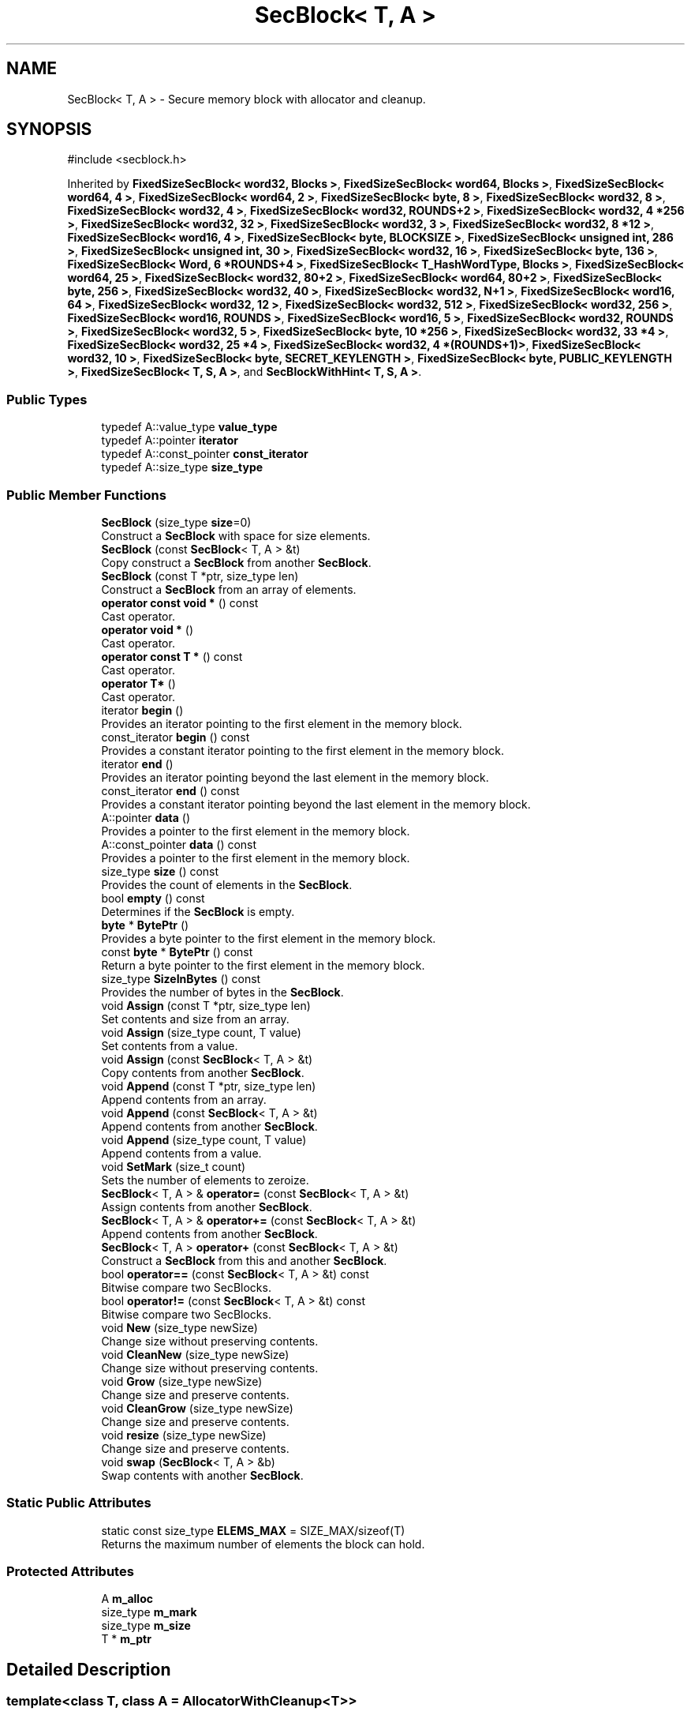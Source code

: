 .TH "SecBlock< T, A >" 3 "My Project" \" -*- nroff -*-
.ad l
.nh
.SH NAME
SecBlock< T, A > \- Secure memory block with allocator and cleanup\&.  

.SH SYNOPSIS
.br
.PP
.PP
\fR#include <secblock\&.h>\fP
.PP
Inherited by \fBFixedSizeSecBlock< word32, Blocks >\fP, \fBFixedSizeSecBlock< word64, Blocks >\fP, \fBFixedSizeSecBlock< word64, 4 >\fP, \fBFixedSizeSecBlock< word64, 2 >\fP, \fBFixedSizeSecBlock< byte, 8 >\fP, \fBFixedSizeSecBlock< word32, 8 >\fP, \fBFixedSizeSecBlock< word32, 4 >\fP, \fBFixedSizeSecBlock< word32, ROUNDS+2 >\fP, \fBFixedSizeSecBlock< word32, 4 *256 >\fP, \fBFixedSizeSecBlock< word32, 32 >\fP, \fBFixedSizeSecBlock< word32, 3 >\fP, \fBFixedSizeSecBlock< word32, 8 *12 >\fP, \fBFixedSizeSecBlock< word16, 4 >\fP, \fBFixedSizeSecBlock< byte, BLOCKSIZE >\fP, \fBFixedSizeSecBlock< unsigned int, 286 >\fP, \fBFixedSizeSecBlock< unsigned int, 30 >\fP, \fBFixedSizeSecBlock< word32, 16 >\fP, \fBFixedSizeSecBlock< byte, 136 >\fP, \fBFixedSizeSecBlock< Word, 6 *ROUNDS+4 >\fP, \fBFixedSizeSecBlock< T_HashWordType, Blocks >\fP, \fBFixedSizeSecBlock< word64, 25 >\fP, \fBFixedSizeSecBlock< word32, 80+2 >\fP, \fBFixedSizeSecBlock< word64, 80+2 >\fP, \fBFixedSizeSecBlock< byte, 256 >\fP, \fBFixedSizeSecBlock< word32, 40 >\fP, \fBFixedSizeSecBlock< word32, N+1 >\fP, \fBFixedSizeSecBlock< word16, 64 >\fP, \fBFixedSizeSecBlock< word32, 12 >\fP, \fBFixedSizeSecBlock< word32, 512 >\fP, \fBFixedSizeSecBlock< word32, 256 >\fP, \fBFixedSizeSecBlock< word16, ROUNDS >\fP, \fBFixedSizeSecBlock< word16, 5 >\fP, \fBFixedSizeSecBlock< word32, ROUNDS >\fP, \fBFixedSizeSecBlock< word32, 5 >\fP, \fBFixedSizeSecBlock< byte, 10 *256 >\fP, \fBFixedSizeSecBlock< word32, 33 *4 >\fP, \fBFixedSizeSecBlock< word32, 25 *4 >\fP, \fBFixedSizeSecBlock< word32, 4 *(ROUNDS+1)>\fP, \fBFixedSizeSecBlock< word32, 10 >\fP, \fBFixedSizeSecBlock< byte, SECRET_KEYLENGTH >\fP, \fBFixedSizeSecBlock< byte, PUBLIC_KEYLENGTH >\fP, \fBFixedSizeSecBlock< T, S, A >\fP, and \fBSecBlockWithHint< T, S, A >\fP\&.
.SS "Public Types"

.in +1c
.ti -1c
.RI "typedef A::value_type \fBvalue_type\fP"
.br
.ti -1c
.RI "typedef A::pointer \fBiterator\fP"
.br
.ti -1c
.RI "typedef A::const_pointer \fBconst_iterator\fP"
.br
.ti -1c
.RI "typedef A::size_type \fBsize_type\fP"
.br
.in -1c
.SS "Public Member Functions"

.in +1c
.ti -1c
.RI "\fBSecBlock\fP (size_type \fBsize\fP=0)"
.br
.RI "Construct a \fBSecBlock\fP with space for size elements\&. "
.ti -1c
.RI "\fBSecBlock\fP (const \fBSecBlock\fP< T, A > &t)"
.br
.RI "Copy construct a \fBSecBlock\fP from another \fBSecBlock\fP\&. "
.ti -1c
.RI "\fBSecBlock\fP (const T *ptr, size_type len)"
.br
.RI "Construct a \fBSecBlock\fP from an array of elements\&. "
.ti -1c
.RI "\fBoperator const void *\fP () const"
.br
.RI "Cast operator\&. "
.ti -1c
.RI "\fBoperator void *\fP ()"
.br
.RI "Cast operator\&. "
.ti -1c
.RI "\fBoperator const T *\fP () const"
.br
.RI "Cast operator\&. "
.ti -1c
.RI "\fBoperator T*\fP ()"
.br
.RI "Cast operator\&. "
.ti -1c
.RI "iterator \fBbegin\fP ()"
.br
.RI "Provides an iterator pointing to the first element in the memory block\&. "
.ti -1c
.RI "const_iterator \fBbegin\fP () const"
.br
.RI "Provides a constant iterator pointing to the first element in the memory block\&. "
.ti -1c
.RI "iterator \fBend\fP ()"
.br
.RI "Provides an iterator pointing beyond the last element in the memory block\&. "
.ti -1c
.RI "const_iterator \fBend\fP () const"
.br
.RI "Provides a constant iterator pointing beyond the last element in the memory block\&. "
.ti -1c
.RI "A::pointer \fBdata\fP ()"
.br
.RI "Provides a pointer to the first element in the memory block\&. "
.ti -1c
.RI "A::const_pointer \fBdata\fP () const"
.br
.RI "Provides a pointer to the first element in the memory block\&. "
.ti -1c
.RI "size_type \fBsize\fP () const"
.br
.RI "Provides the count of elements in the \fBSecBlock\fP\&. "
.ti -1c
.RI "bool \fBempty\fP () const"
.br
.RI "Determines if the \fBSecBlock\fP is empty\&. "
.ti -1c
.RI "\fBbyte\fP * \fBBytePtr\fP ()"
.br
.RI "Provides a byte pointer to the first element in the memory block\&. "
.ti -1c
.RI "const \fBbyte\fP * \fBBytePtr\fP () const"
.br
.RI "Return a byte pointer to the first element in the memory block\&. "
.ti -1c
.RI "size_type \fBSizeInBytes\fP () const"
.br
.RI "Provides the number of bytes in the \fBSecBlock\fP\&. "
.ti -1c
.RI "void \fBAssign\fP (const T *ptr, size_type len)"
.br
.RI "Set contents and size from an array\&. "
.ti -1c
.RI "void \fBAssign\fP (size_type count, T value)"
.br
.RI "Set contents from a value\&. "
.ti -1c
.RI "void \fBAssign\fP (const \fBSecBlock\fP< T, A > &t)"
.br
.RI "Copy contents from another \fBSecBlock\fP\&. "
.ti -1c
.RI "void \fBAppend\fP (const T *ptr, size_type len)"
.br
.RI "Append contents from an array\&. "
.ti -1c
.RI "void \fBAppend\fP (const \fBSecBlock\fP< T, A > &t)"
.br
.RI "Append contents from another \fBSecBlock\fP\&. "
.ti -1c
.RI "void \fBAppend\fP (size_type count, T value)"
.br
.RI "Append contents from a value\&. "
.ti -1c
.RI "void \fBSetMark\fP (size_t count)"
.br
.RI "Sets the number of elements to zeroize\&. "
.ti -1c
.RI "\fBSecBlock\fP< T, A > & \fBoperator=\fP (const \fBSecBlock\fP< T, A > &t)"
.br
.RI "Assign contents from another \fBSecBlock\fP\&. "
.ti -1c
.RI "\fBSecBlock\fP< T, A > & \fBoperator+=\fP (const \fBSecBlock\fP< T, A > &t)"
.br
.RI "Append contents from another \fBSecBlock\fP\&. "
.ti -1c
.RI "\fBSecBlock\fP< T, A > \fBoperator+\fP (const \fBSecBlock\fP< T, A > &t)"
.br
.RI "Construct a \fBSecBlock\fP from this and another \fBSecBlock\fP\&. "
.ti -1c
.RI "bool \fBoperator==\fP (const \fBSecBlock\fP< T, A > &t) const"
.br
.RI "Bitwise compare two SecBlocks\&. "
.ti -1c
.RI "bool \fBoperator!=\fP (const \fBSecBlock\fP< T, A > &t) const"
.br
.RI "Bitwise compare two SecBlocks\&. "
.ti -1c
.RI "void \fBNew\fP (size_type newSize)"
.br
.RI "Change size without preserving contents\&. "
.ti -1c
.RI "void \fBCleanNew\fP (size_type newSize)"
.br
.RI "Change size without preserving contents\&. "
.ti -1c
.RI "void \fBGrow\fP (size_type newSize)"
.br
.RI "Change size and preserve contents\&. "
.ti -1c
.RI "void \fBCleanGrow\fP (size_type newSize)"
.br
.RI "Change size and preserve contents\&. "
.ti -1c
.RI "void \fBresize\fP (size_type newSize)"
.br
.RI "Change size and preserve contents\&. "
.ti -1c
.RI "void \fBswap\fP (\fBSecBlock\fP< T, A > &b)"
.br
.RI "Swap contents with another \fBSecBlock\fP\&. "
.in -1c
.SS "Static Public Attributes"

.in +1c
.ti -1c
.RI "static const size_type \fBELEMS_MAX\fP = SIZE_MAX/sizeof(T)"
.br
.RI "Returns the maximum number of elements the block can hold\&. "
.in -1c
.SS "Protected Attributes"

.in +1c
.ti -1c
.RI "A \fBm_alloc\fP"
.br
.ti -1c
.RI "size_type \fBm_mark\fP"
.br
.ti -1c
.RI "size_type \fBm_size\fP"
.br
.ti -1c
.RI "T * \fBm_ptr\fP"
.br
.in -1c
.SH "Detailed Description"
.PP 

.SS "template<class T, class A = AllocatorWithCleanup<T>>
.br
class SecBlock< T, A >"Secure memory block with allocator and cleanup\&. 


.PP
\fBTemplate Parameters\fP
.RS 4
\fIT\fP a class or type 
.br
\fIA\fP \fBAllocatorWithCleanup\fP derived class for allocation and cleanup 
.RE
.PP
\fBSee also\fP
.RS 4
\fRSecBlock\fP on the Crypto++ wiki\&. 
.RE
.PP
\fBSince\fP
.RS 4
Crypto++ 2\&.0 
.RE
.PP

.SH "Constructor & Destructor Documentation"
.PP 
.SS "template<class T, class A = AllocatorWithCleanup<T>> \fBSecBlock\fP< T, A >\fB::SecBlock\fP (size_type size = \fR0\fP)\fR [inline]\fP, \fR [explicit]\fP"

.PP
Construct a \fBSecBlock\fP with space for size elements\&. 
.PP
\fBParameters\fP
.RS 4
\fIsize\fP the size of the allocation, in elements 
.RE
.PP
\fBExceptions\fP
.RS 4
\fIstd::bad_alloc\fP 
.RE
.PP
The elements are not initialized\&. 
.PP
\fBSince\fP
.RS 4
Crypto++ 2\&.0 
.RE
.PP
\fBNote\fP
.RS 4
size is the count of elements, and not the number of bytes 
.RE
.PP

.SS "template<class T, class A = AllocatorWithCleanup<T>> \fBSecBlock\fP< T, A >\fB::SecBlock\fP (const \fBSecBlock\fP< T, A > & t)\fR [inline]\fP"

.PP
Copy construct a \fBSecBlock\fP from another \fBSecBlock\fP\&. 
.PP
\fBParameters\fP
.RS 4
\fIt\fP the other \fBSecBlock\fP 
.RE
.PP
\fBExceptions\fP
.RS 4
\fIstd::bad_alloc\fP 
.RE
.PP
\fBSince\fP
.RS 4
Crypto++ 2\&.0 
.RE
.PP

.SS "template<class T, class A = AllocatorWithCleanup<T>> \fBSecBlock\fP< T, A >\fB::SecBlock\fP (const T * ptr, size_type len)\fR [inline]\fP"

.PP
Construct a \fBSecBlock\fP from an array of elements\&. 
.PP
\fBParameters\fP
.RS 4
\fIptr\fP a pointer to an array of T 
.br
\fIlen\fP the number of elements in the memory block 
.RE
.PP
\fBExceptions\fP
.RS 4
\fIstd::bad_alloc\fP 
.RE
.PP
If \fRptr!=NULL\fP and \fRlen!=0\fP, then the block is initialized from the pointer \fRptr\fP\&. If \fRptr==NULL\fP and \fRlen!=0\fP, then the block is initialized to 0\&. Otherwise, the block is empty and not initialized\&. 
.PP
\fBSince\fP
.RS 4
Crypto++ 2\&.0 
.RE
.PP
\fBNote\fP
.RS 4
size is the count of elements, and not the number of bytes 
.RE
.PP

.SH "Member Function Documentation"
.PP 
.SS "template<class T, class A = AllocatorWithCleanup<T>> void \fBSecBlock\fP< T, A >::Append (const \fBSecBlock\fP< T, A > & t)\fR [inline]\fP"

.PP
Append contents from another \fBSecBlock\fP\&. 
.PP
\fBParameters\fP
.RS 4
\fIt\fP the other \fBSecBlock\fP 
.RE
.PP
\fBExceptions\fP
.RS 4
\fI\fBInvalidArgument\fP\fP if resulting size would overflow
.RE
.PP
Internally, this \fBSecBlock\fP calls \fBGrow()\fP and then appends t\&.

.PP
\fBAppend()\fP may be less efficient than a \fBByteQueue\fP because \fBAppend()\fP must \fBGrow()\fP the internal array and then copy elements\&. The \fBByteQueue\fP can copy elements without growing\&. 
.PP
\fBSee also\fP
.RS 4
\fBByteQueue\fP 
.RE
.PP
\fBSince\fP
.RS 4
Crypto++ 8\&.6 
.RE
.PP

.SS "template<class T, class A = AllocatorWithCleanup<T>> void \fBSecBlock\fP< T, A >::Append (const T * ptr, size_type len)\fR [inline]\fP"

.PP
Append contents from an array\&. 
.PP
\fBParameters\fP
.RS 4
\fIptr\fP a pointer to an array of T 
.br
\fIlen\fP the number of elements in the memory block 
.RE
.PP
\fBExceptions\fP
.RS 4
\fI\fBInvalidArgument\fP\fP if resulting size would overflow
.RE
.PP
The array pointed to by \fRptr\fP must be distinct from this \fBSecBlock\fP because \fBAppend()\fP calls \fBGrow()\fP and then std::memcpy()\&. The call to \fBGrow()\fP will invalidate all pointers and iterators, like the pointer returned from \fBdata()\fP\&.

.PP
\fBAppend()\fP may be less efficient than a \fBByteQueue\fP because \fBAppend()\fP must \fBGrow()\fP the internal array and then copy elements\&. The \fBByteQueue\fP can copy elements without growing\&. 
.PP
\fBSee also\fP
.RS 4
\fBByteQueue\fP 
.RE
.PP
\fBSince\fP
.RS 4
Crypto++ 8\&.6 
.RE
.PP

.SS "template<class T, class A = AllocatorWithCleanup<T>> void \fBSecBlock\fP< T, A >::Append (size_type count, T value)\fR [inline]\fP"

.PP
Append contents from a value\&. 
.PP
\fBParameters\fP
.RS 4
\fIcount\fP the number of values to copy 
.br
\fIvalue\fP the value, repeated count times 
.RE
.PP
\fBExceptions\fP
.RS 4
\fI\fBInvalidArgument\fP\fP if resulting size would overflow
.RE
.PP
Internally, this \fBSecBlock\fP calls \fBGrow()\fP and then appends value\&.

.PP
\fBAppend()\fP may be less efficient than a \fBByteQueue\fP because \fBAppend()\fP must \fBGrow()\fP the internal array and then copy elements\&. The \fBByteQueue\fP can copy elements without growing\&. 
.PP
\fBSee also\fP
.RS 4
\fBByteQueue\fP 
.RE
.PP
\fBSince\fP
.RS 4
Crypto++ 8\&.6 
.RE
.PP

.SS "template<class T, class A = AllocatorWithCleanup<T>> void \fBSecBlock\fP< T, A >::Assign (const \fBSecBlock\fP< T, A > & t)\fR [inline]\fP"

.PP
Copy contents from another \fBSecBlock\fP\&. 
.PP
\fBParameters\fP
.RS 4
\fIt\fP the other \fBSecBlock\fP
.RE
.PP
Assign checks for self assignment\&.

.PP
If the memory block is reduced in size, then the reclaimed memory is set to 0\&. If an assignment occurs, then \fBAssign()\fP resets the element count after the previous block is zeroized\&. 
.PP
\fBSince\fP
.RS 4
Crypto++ 2\&.0 
.RE
.PP

.SS "template<class T, class A = AllocatorWithCleanup<T>> void \fBSecBlock\fP< T, A >::Assign (const T * ptr, size_type len)\fR [inline]\fP"

.PP
Set contents and size from an array\&. 
.PP
\fBParameters\fP
.RS 4
\fIptr\fP a pointer to an array of T 
.br
\fIlen\fP the number of elements in the memory block
.RE
.PP
The array pointed to by \fRptr\fP must be distinct from this \fBSecBlock\fP because \fBAssign()\fP calls \fBNew()\fP and then std::memcpy()\&. The call to \fBNew()\fP will invalidate all pointers and iterators, like the pointer returned from \fBdata()\fP\&.

.PP
If the memory block is reduced in size, then the reclaimed memory is set to 0\&. If an assignment occurs, then \fBAssign()\fP resets the element count after the previous block is zeroized\&. 
.PP
\fBSince\fP
.RS 4
Crypto++ 2\&.0 
.RE
.PP

.SS "template<class T, class A = AllocatorWithCleanup<T>> void \fBSecBlock\fP< T, A >::Assign (size_type count, T value)\fR [inline]\fP"

.PP
Set contents from a value\&. 
.PP
\fBParameters\fP
.RS 4
\fIcount\fP the number of values to copy 
.br
\fIvalue\fP the value, repeated count times
.RE
.PP
If the memory block is reduced in size, then the reclaimed memory is set to 0\&. If an assignment occurs, then \fBAssign()\fP resets the element count after the previous block is zeroized\&. 
.PP
\fBSince\fP
.RS 4
Crypto++ 6\&.0 
.RE
.PP

.SS "template<class T, class A = AllocatorWithCleanup<T>> iterator \fBSecBlock\fP< T, A >::begin ()\fR [inline]\fP"

.PP
Provides an iterator pointing to the first element in the memory block\&. 
.PP
\fBReturns\fP
.RS 4
iterator pointing to the first element in the memory block 
.RE
.PP
\fBSince\fP
.RS 4
Crypto++ 2\&.0 
.RE
.PP

.SS "template<class T, class A = AllocatorWithCleanup<T>> const_iterator \fBSecBlock\fP< T, A >::begin () const\fR [inline]\fP"

.PP
Provides a constant iterator pointing to the first element in the memory block\&. 
.PP
\fBReturns\fP
.RS 4
constant iterator pointing to the first element in the memory block 
.RE
.PP
\fBSince\fP
.RS 4
Crypto++ 2\&.0 
.RE
.PP

.SS "template<class T, class A = AllocatorWithCleanup<T>> \fBbyte\fP * \fBSecBlock\fP< T, A >::BytePtr ()\fR [inline]\fP"

.PP
Provides a byte pointer to the first element in the memory block\&. 
.PP
\fBReturns\fP
.RS 4
byte pointer to the first element in the memory block 
.RE
.PP
\fBSince\fP
.RS 4
Crypto++ 2\&.0 
.RE
.PP

.SS "template<class T, class A = AllocatorWithCleanup<T>> const \fBbyte\fP * \fBSecBlock\fP< T, A >::BytePtr () const\fR [inline]\fP"

.PP
Return a byte pointer to the first element in the memory block\&. 
.PP
\fBReturns\fP
.RS 4
constant byte pointer to the first element in the memory block 
.RE
.PP
\fBSince\fP
.RS 4
Crypto++ 2\&.0 
.RE
.PP

.SS "template<class T, class A = AllocatorWithCleanup<T>> void \fBSecBlock\fP< T, A >::CleanGrow (size_type newSize)\fR [inline]\fP"

.PP
Change size and preserve contents\&. 
.PP
\fBParameters\fP
.RS 4
\fInewSize\fP the new size of the memory block
.RE
.PP
Old content is preserved\&. New content is initialized to 0\&.

.PP
Internally, this \fBSecBlock\fP calls reallocate() when size must increase\&. If the size does not increase, then \fBCleanGrow()\fP does not take action\&. If the size must change, then use \fBresize()\fP\&. \fBCleanGrow()\fP resets the element count after the previous block is zeroized\&. 
.PP
\fBSee also\fP
.RS 4
\fBNew()\fP, \fBCleanNew()\fP, \fBGrow()\fP, \fBCleanGrow()\fP, \fBresize()\fP 
.RE
.PP
\fBSince\fP
.RS 4
Crypto++ 2\&.0 
.RE
.PP

.SS "template<class T, class A = AllocatorWithCleanup<T>> void \fBSecBlock\fP< T, A >::CleanNew (size_type newSize)\fR [inline]\fP"

.PP
Change size without preserving contents\&. 
.PP
\fBParameters\fP
.RS 4
\fInewSize\fP the new size of the memory block
.RE
.PP
Old content is not preserved\&. If the memory block is reduced in size, then the reclaimed content is set to 0\&. If the memory block grows in size, then the new memory is initialized to 0\&. \fBCleanNew()\fP resets the element count after the previous block is zeroized\&.

.PP
Internally, this \fBSecBlock\fP calls \fBNew()\fP\&. 
.PP
\fBSee also\fP
.RS 4
\fBNew()\fP, \fBCleanNew()\fP, \fBGrow()\fP, \fBCleanGrow()\fP, \fBresize()\fP 
.RE
.PP
\fBSince\fP
.RS 4
Crypto++ 2\&.0 
.RE
.PP

.SS "template<class T, class A = AllocatorWithCleanup<T>> A::pointer \fBSecBlock\fP< T, A >::data ()\fR [inline]\fP"

.PP
Provides a pointer to the first element in the memory block\&. 
.PP
\fBReturns\fP
.RS 4
pointer to the first element in the memory block 
.RE
.PP
\fBSince\fP
.RS 4
Crypto++ 2\&.0 
.RE
.PP

.SS "template<class T, class A = AllocatorWithCleanup<T>> A::const_pointer \fBSecBlock\fP< T, A >::data () const\fR [inline]\fP"

.PP
Provides a pointer to the first element in the memory block\&. 
.PP
\fBReturns\fP
.RS 4
constant pointer to the first element in the memory block 
.RE
.PP
\fBSince\fP
.RS 4
Crypto++ 2\&.0 
.RE
.PP

.SS "template<class T, class A = AllocatorWithCleanup<T>> bool \fBSecBlock\fP< T, A >::empty () const\fR [inline]\fP"

.PP
Determines if the \fBSecBlock\fP is empty\&. 
.PP
\fBReturns\fP
.RS 4
true if number of elements in the memory block is 0, false otherwise 
.RE
.PP
\fBSince\fP
.RS 4
Crypto++ 2\&.0 
.RE
.PP

.SS "template<class T, class A = AllocatorWithCleanup<T>> iterator \fBSecBlock\fP< T, A >::end ()\fR [inline]\fP"

.PP
Provides an iterator pointing beyond the last element in the memory block\&. 
.PP
\fBReturns\fP
.RS 4
iterator pointing beyond the last element in the memory block 
.RE
.PP
\fBSince\fP
.RS 4
Crypto++ 2\&.0 
.RE
.PP

.SS "template<class T, class A = AllocatorWithCleanup<T>> const_iterator \fBSecBlock\fP< T, A >::end () const\fR [inline]\fP"

.PP
Provides a constant iterator pointing beyond the last element in the memory block\&. 
.PP
\fBReturns\fP
.RS 4
constant iterator pointing beyond the last element in the memory block 
.RE
.PP
\fBSince\fP
.RS 4
Crypto++ 2\&.0 
.RE
.PP

.SS "template<class T, class A = AllocatorWithCleanup<T>> void \fBSecBlock\fP< T, A >::Grow (size_type newSize)\fR [inline]\fP"

.PP
Change size and preserve contents\&. 
.PP
\fBParameters\fP
.RS 4
\fInewSize\fP the new size of the memory block
.RE
.PP
Old content is preserved\&. New content is not initialized\&.

.PP
Internally, this \fBSecBlock\fP calls reallocate() when size must increase\&. If the size does not increase, then \fBCleanGrow()\fP does not take action\&. If the size must change, then use \fBresize()\fP\&. \fBCleanGrow()\fP resets the element count after the previous block is zeroized\&. 
.PP
\fBSee also\fP
.RS 4
\fBNew()\fP, \fBCleanNew()\fP, \fBGrow()\fP, \fBCleanGrow()\fP, \fBresize()\fP 

.PP
\fBNew()\fP, \fBCleanNew()\fP, \fBGrow()\fP, \fBCleanGrow()\fP, \fBresize()\fP 
.RE
.PP
\fBSince\fP
.RS 4
Crypto++ 2\&.0 
.RE
.PP

.SS "template<class T, class A = AllocatorWithCleanup<T>> void \fBSecBlock\fP< T, A >::New (size_type newSize)\fR [inline]\fP"

.PP
Change size without preserving contents\&. 
.PP
\fBParameters\fP
.RS 4
\fInewSize\fP the new size of the memory block
.RE
.PP
Old content is not preserved\&. If the memory block is reduced in size, then the reclaimed content is set to 0\&. If the memory block grows in size, then the new memory is initialized to 0\&. \fBNew()\fP resets the element count after the previous block is zeroized\&.

.PP
Internally, this \fBSecBlock\fP calls reallocate()\&. 
.PP
\fBSee also\fP
.RS 4
\fBNew()\fP, \fBCleanNew()\fP, \fBGrow()\fP, \fBCleanGrow()\fP, \fBresize()\fP 
.RE
.PP
\fBSince\fP
.RS 4
Crypto++ 2\&.0 
.RE
.PP

.SS "template<class T, class A = AllocatorWithCleanup<T>> \fBSecBlock\fP< T, A >::operator const T * () const\fR [inline]\fP"

.PP
Cast operator\&. 
.PP
\fBReturns\fP
.RS 4
block pointer cast to \fRconst T *\fP 
.RE
.PP
\fBSince\fP
.RS 4
Crypto++ 2\&.0 
.RE
.PP

.SS "template<class T, class A = AllocatorWithCleanup<T>> \fBSecBlock\fP< T, A >::operator const void * () const\fR [inline]\fP"

.PP
Cast operator\&. 
.PP
\fBReturns\fP
.RS 4
block pointer cast to \fRconst void *\fP 
.RE
.PP
\fBSince\fP
.RS 4
Crypto++ 2\&.0 
.RE
.PP

.SS "template<class T, class A = AllocatorWithCleanup<T>> \fBSecBlock\fP< T, A >::operator T* ()\fR [inline]\fP"

.PP
Cast operator\&. 
.PP
\fBReturns\fP
.RS 4
block pointer cast to non-const \fRT *\fP 
.RE
.PP
\fBSince\fP
.RS 4
Crypto++ 2\&.0 
.RE
.PP

.SS "template<class T, class A = AllocatorWithCleanup<T>> \fBSecBlock\fP< T, A >::operator void * ()\fR [inline]\fP"

.PP
Cast operator\&. 
.PP
\fBReturns\fP
.RS 4
block pointer cast to non-const \fRvoid *\fP 
.RE
.PP
\fBSince\fP
.RS 4
Crypto++ 2\&.0 
.RE
.PP

.SS "template<class T, class A = AllocatorWithCleanup<T>> bool \fBSecBlock\fP< T, A >::operator!= (const \fBSecBlock\fP< T, A > & t) const\fR [inline]\fP"

.PP
Bitwise compare two SecBlocks\&. 
.PP
\fBParameters\fP
.RS 4
\fIt\fP the other \fBSecBlock\fP 
.RE
.PP
\fBReturns\fP
.RS 4
true if the size and bits are equal, false otherwise
.RE
.PP
Uses a constant time compare if the arrays are equal size\&. The constant time compare is VerifyBufsEqual() found in \fR\fBmisc\&.h\fP\fP\&.

.PP
Internally, \fBoperator!=()\fP returns the inverse of \fBoperator==()\fP\&. 
.PP
\fBSee also\fP
.RS 4
\fBoperator==()\fP 
.RE
.PP
\fBSince\fP
.RS 4
Crypto++ 2\&.0 
.RE
.PP

.SS "template<class T, class A = AllocatorWithCleanup<T>> \fBSecBlock\fP< T, A > \fBSecBlock\fP< T, A >::operator+ (const \fBSecBlock\fP< T, A > & t)\fR [inline]\fP"

.PP
Construct a \fBSecBlock\fP from this and another \fBSecBlock\fP\&. 
.PP
\fBParameters\fP
.RS 4
\fIt\fP the other \fBSecBlock\fP 
.RE
.PP
\fBReturns\fP
.RS 4
a newly constructed \fBSecBlock\fP that is a concatenation of this and t\&.
.RE
.PP
Internally, a new \fBSecBlock\fP is created from this and a concatenation of t\&. 
.PP
\fBSince\fP
.RS 4
Crypto++ 2\&.0 
.RE
.PP

.SS "template<class T, class A = AllocatorWithCleanup<T>> \fBSecBlock\fP< T, A > & \fBSecBlock\fP< T, A >::operator+= (const \fBSecBlock\fP< T, A > & t)\fR [inline]\fP"

.PP
Append contents from another \fBSecBlock\fP\&. 
.PP
\fBParameters\fP
.RS 4
\fIt\fP the other \fBSecBlock\fP 
.RE
.PP
\fBReturns\fP
.RS 4
reference to this \fBSecBlock\fP
.RE
.PP
Internally, \fBoperator+=()\fP calls \fBAppend()\fP\&. 
.PP
\fBSince\fP
.RS 4
Crypto++ 2\&.0 
.RE
.PP

.SS "template<class T, class A = AllocatorWithCleanup<T>> \fBSecBlock\fP< T, A > & \fBSecBlock\fP< T, A >::operator= (const \fBSecBlock\fP< T, A > & t)\fR [inline]\fP"

.PP
Assign contents from another \fBSecBlock\fP\&. 
.PP
\fBParameters\fP
.RS 4
\fIt\fP the other \fBSecBlock\fP 
.RE
.PP
\fBReturns\fP
.RS 4
reference to this \fBSecBlock\fP
.RE
.PP
Internally, \fBoperator=()\fP calls \fBAssign()\fP\&.

.PP
If the memory block is reduced in size, then the reclaimed memory is set to 0\&. If an assignment occurs, then \fBAssign()\fP resets the element count after the previous block is zeroized\&. 
.PP
\fBSince\fP
.RS 4
Crypto++ 2\&.0 
.RE
.PP

.SS "template<class T, class A = AllocatorWithCleanup<T>> bool \fBSecBlock\fP< T, A >::operator== (const \fBSecBlock\fP< T, A > & t) const\fR [inline]\fP"

.PP
Bitwise compare two SecBlocks\&. 
.PP
\fBParameters\fP
.RS 4
\fIt\fP the other \fBSecBlock\fP 
.RE
.PP
\fBReturns\fP
.RS 4
true if the size and bits are equal, false otherwise
.RE
.PP
Uses a constant time compare if the arrays are equal size\&. The constant time compare is VerifyBufsEqual() found in \fR\fBmisc\&.h\fP\fP\&. 
.PP
\fBSee also\fP
.RS 4
\fBoperator!=()\fP 
.RE
.PP
\fBSince\fP
.RS 4
Crypto++ 2\&.0 
.RE
.PP

.SS "template<class T, class A = AllocatorWithCleanup<T>> void \fBSecBlock\fP< T, A >::resize (size_type newSize)\fR [inline]\fP"

.PP
Change size and preserve contents\&. 
.PP
\fBParameters\fP
.RS 4
\fInewSize\fP the new size of the memory block
.RE
.PP
Old content is preserved\&. If the memory block grows in size, then new memory is not initialized\&. \fBresize()\fP resets the element count after the previous block is zeroized\&.

.PP
Internally, this \fBSecBlock\fP calls reallocate()\&. 
.PP
\fBSee also\fP
.RS 4
\fBNew()\fP, \fBCleanNew()\fP, \fBGrow()\fP, \fBCleanGrow()\fP, \fBresize()\fP 
.RE
.PP
\fBSince\fP
.RS 4
Crypto++ 2\&.0 
.RE
.PP

.SS "template<class T, class A = AllocatorWithCleanup<T>> void \fBSecBlock\fP< T, A >::SetMark (size_t count)\fR [inline]\fP"

.PP
Sets the number of elements to zeroize\&. 
.PP
\fBParameters\fP
.RS 4
\fIcount\fP the number of elements
.RE
.PP
SetMark is a remediation for Issue 346/CVE-2016-9939 while preserving the streaming interface\&. The \fRcount\fP controls the number of elements zeroized, which can be less than \fRsize\fP or 0\&.

.PP
An internal variable, \fRm_mark\fP, is initialized to the maximum number of elements\&. The maximum number of elements is \fRELEMS_MAX\fP\&. Deallocation triggers a zeroization, and the number of elements zeroized is \fRSTDMIN(m_size, m_mark)\fP\&. After zeroization, the memory is returned to the system\&.

.PP
The ASN\&.1 decoder uses \fBSetMark()\fP to set the element count to 0 before throwing an exception\&. In this case, the attacker provides a large BER encoded length (say 64MB) but only a small number of content octets (say 16)\&. If the allocator zeroized all 64MB, then a transient DoS could occur as CPU cycles are spent zeroizing uninitialized memory\&.

.PP
Generally speaking, any operation which changes the size of the \fBSecBlock\fP results in the mark being reset to \fRELEMS_MAX\fP\&. In particular, if \fBAssign()\fP, \fBNew()\fP, \fBGrow()\fP, \fBCleanNew()\fP, \fBCleanGrow()\fP are called, then the count is reset to \fRELEMS_MAX\fP\&. The list is not exhaustive\&. 
.PP
\fBSince\fP
.RS 4
Crypto++ 6\&.0 
.RE
.PP
\fBSee also\fP
.RS 4
\fRIssue 346/CVE-2016-9939\fP 
.RE
.PP

.SS "template<class T, class A = AllocatorWithCleanup<T>> size_type \fBSecBlock\fP< T, A >::size () const\fR [inline]\fP"

.PP
Provides the count of elements in the \fBSecBlock\fP\&. 
.PP
\fBReturns\fP
.RS 4
number of elements in the memory block 
.RE
.PP
\fBNote\fP
.RS 4
the return value is the count of elements, and not the number of bytes 
.RE
.PP
\fBSince\fP
.RS 4
Crypto++ 2\&.0 
.RE
.PP

.SS "template<class T, class A = AllocatorWithCleanup<T>> size_type \fBSecBlock\fP< T, A >::SizeInBytes () const\fR [inline]\fP"

.PP
Provides the number of bytes in the \fBSecBlock\fP\&. 
.PP
\fBReturns\fP
.RS 4
the number of bytes in the memory block 
.RE
.PP
\fBNote\fP
.RS 4
the return value is the number of bytes, and not count of elements\&. 
.RE
.PP
\fBSince\fP
.RS 4
Crypto++ 2\&.0 
.RE
.PP

.SS "template<class T, class A = AllocatorWithCleanup<T>> void \fBSecBlock\fP< T, A >::swap (\fBSecBlock\fP< T, A > & b)\fR [inline]\fP"

.PP
Swap contents with another \fBSecBlock\fP\&. 
.PP
\fBParameters\fP
.RS 4
\fIb\fP the other \fBSecBlock\fP
.RE
.PP
Internally, std::swap() is called on m_alloc, m_size and m_ptr\&. 
.PP
\fBSince\fP
.RS 4
Crypto++ 2\&.0 
.RE
.PP

.SH "Member Data Documentation"
.PP 
.SS "template<class T, class A = AllocatorWithCleanup<T>> const size_type \fBSecBlock\fP< T, A >::ELEMS_MAX = SIZE_MAX/sizeof(T)\fR [static]\fP"

.PP
Returns the maximum number of elements the block can hold\&. \fRELEMS_MAX\fP is the maximum number of elements the \fR\fBSecBlock\fP\fP can hold\&. The value of \fRELEMS_MAX\fP is \fRSIZE_MAX/sizeof(T)\fP\&. \fRstd::numeric_limits\fP was avoided due to lack of \fRconstexpr\fP-ness in C++03 and below\&. 
.PP
\fBNote\fP
.RS 4
In C++03 and below \fRELEMS_MAX\fP is a static data member of type \fRsize_type\fP\&. In C++11 and above \fRELEMS_MAX\fP is an \fRenum\fP inheriting from \fRsize_type\fP\&. In both cases \fRELEMS_MAX\fP can be used before objects are fully constructed, and it does not suffer the limitations of class methods like \fRmax_size\fP\&. 
.RE
.PP
\fBSee also\fP
.RS 4
\fRIssue 346/CVE-2016-9939\fP 
.RE
.PP
\fBSince\fP
.RS 4
Crypto++ 6\&.0 
.RE
.PP


.SH "Author"
.PP 
Generated automatically by Doxygen for My Project from the source code\&.
